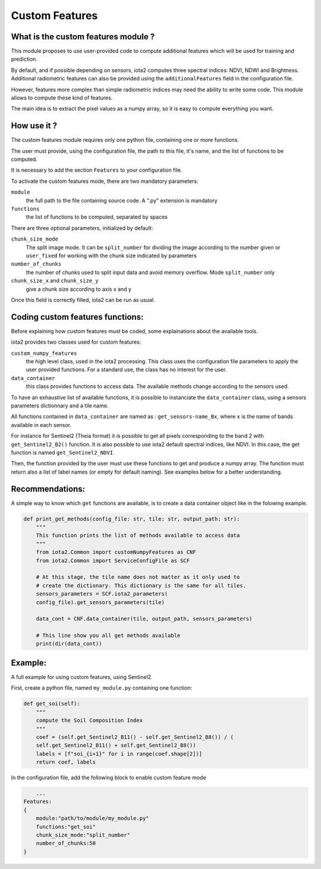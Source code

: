 Custom Features
===============

What is the custom features module ?
------------------------------------

This module proposes to use user-provided code to compute additional features which will be used for training and prediction.

By default, and if possible depending on sensors, iota2 computes three spectral indices: NDVI, NDWI and Brightness. Additional radiometric features can also be provided using the ``additionalFeatures`` field in the configuration file.

However, features more complex than simple radiometric indices may need the ability to write some code. This module allows to compute these kind of features.

The main idea is to extract the pixel values as a numpy array, so it is easy to compute everything you want.


How use it ?
------------
The custom features module requires only one python file, containing one or more functions.

The user must provide, using the configuration file, the path to this file, it's name, and the list of functions to be computed.

It is necessary to add the section ``Features`` to your configuration file.

To activate the custom features mode, there are two mandatory parameters:

``module``
    the full path to the file containing source code. A ".py" extension is mandatory

``functions``
    the list of functions to be computed, separated by spaces

There are three optional parameters, initialized by default:

``chunk_size_mode``
    The split image mode. It can be ``split_number`` for dividing the image according to the number given or ``user_fixed`` for working with the chunk size indicated by parameters
``number_of_chunks``
    the number of chunks used to split input data and avoid memory overflow. Mode ``split_number`` only
``chunk_size_x`` and ``chunk_size_y``
    give a chunk size according to axis x and y

Once this field is correctly filled, iota2 can be run as usual.

Coding custom features functions:
--------------------------------
Before explaining how custom features must be coded, some explainations about the available tools.

iota2 provides two classes used for custom features:

``custom_numpy_features``
    the high level class, used in the iota2 processing. This class uses the configuration file parameters to apply the user provided functions. For a standard use, the class has no interest for the user.

``data_container``
    this class provides functions to access data. The available methods change according to the sensors used.

To have an exhaustive list of available functions, it is possible to instanciate the ``data_container`` class, using a sensors parameters dictionnary and a tile name.

All functions contained in ``data_container`` are named as : ``get_sensors-name_Bx``, where ``x`` is the name of bands available in each sensor.

For instance for Sentinel2 (Theia format) it is possible to get all pixels corresponding to the band 2 with ``get_Sentinel2_B2()`` function.
It is also possible to use iota2 default spectral indices, like NDVI. In this case, the get function is named ``get_Sentinel2_NDVI``.


Then, the function provided by the user must use these functions to get and produce a numpy array. The function must return also a list of label names (or empty for default naming). See examples below for a better understanding.

Recommendations:
----------------
A simple way to know which ``get`` functions are available, is to create a data container object like in the folowing example.

.. code-block:: python

        def print_get_methods(config_file: str, tile: str, output_path: str):
            """
            This function prints the list of methods available to access data
            """
            from iota2.Common import customNumpyFeatures as CNF
            from iota2.Common import ServiceConfigFile as SCF

            # At this stage, the tile name does not matter as it only used to
            # create the dictionary. This dictionary is the same for all tiles.
            sensors_parameters = SCF.iota2_parameters(
            config_file).get_sensors_parameters(tile)

            data_cont = CNF.data_container(tile, output_path, sensors_parameters)

            # This line show you all get methods available
            print(dir(data_cont))

Example:
--------
A full example for using custom features, using Sentinel2.

First, create a python file, named ``my_module.py`` containing one function:

.. code-block:: python
				
        def get_soi(self):
            """
            compute the Soil Composition Index
            """
            coef = (self.get_Sentinel2_B11() - self.get_Sentinel2_B8()) / (
            self.get_Sentinel2_B11() + self.get_Sentinel2_B8())
            labels = [f"soi_{i+1}" for i in range(coef.shape[2])]
            return coef, labels

In the configuration file, add the following block to enable custom feature mode

.. code-block:: python
		
	...
    Features:
    {
        module:"path/to/module/my_module.py"
        functions:"get_soi"
        chunk_size_mode:"split_number"
        number_of_chunks:50
    }

